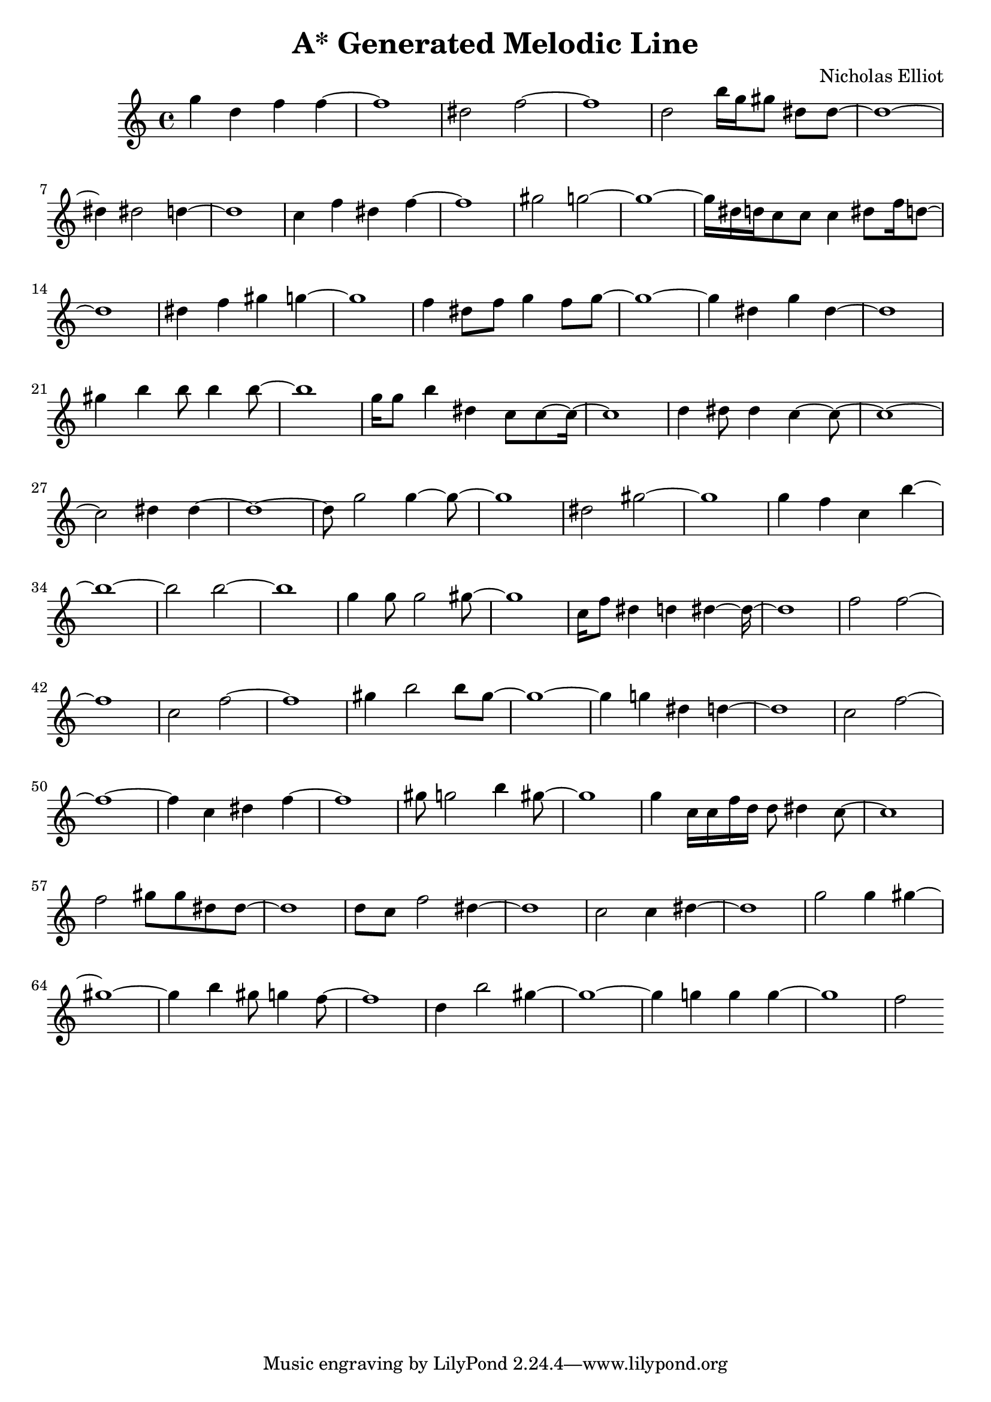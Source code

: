 \version "2.10.33"
\header { title = "A* Generated Melodic Line" composer = "Nicholas Elliot" opus = "" } \score{ { { g''4 d''4 f''4 f''4~ } { f''1~ } { dis''2 f''2~ } { f''1~ } { d''2 b''16 g''16 gis''8 dis''8 dis''8~ } { dis''1~ } { dis''4 dis''2 d''4~ } { d''1~ } { c''4 f''4 dis''4 f''4~ } { f''1~ } { gis''2 g''2~ } { g''1~ } { g''16 dis''16 d''16 c''8 c''8 c''4 dis''8 f''16 d''8~ } { d''1~ } { dis''4 f''4 gis''4 g''4~ } { g''1~ } { f''4 dis''8 f''8 g''4 f''8 g''8~ } { g''1~ } { g''4 dis''4 g''4 dis''4~ } { dis''1~ } { gis''4 b''4 b''8 b''4 b''8~ } { b''1~ } { g''16 g''8 b''4 dis''4 c''8 c''8~ c''16~ } { c''1~ } { d''4 dis''8 dis''4 c''4~ c''8~ } { c''1~ } { c''2 dis''4 dis''4~ } { dis''1~ } { dis''8 g''2 g''4~ g''8~ } { g''1~ } { dis''2 gis''2~ } { gis''1~ } { g''4 f''4 c''4 b''4~ } { b''1~ } { b''2 b''2~ } { b''1~ } { g''4 g''8 g''2 gis''8~ } { gis''1~ } { c''16 f''8 dis''4 d''4 dis''4~ dis''16~ } { dis''1~ } { f''2 f''2~ } { f''1~ } { c''2 f''2~ } { f''1~ } { gis''4 b''2 b''8 gis''8~ } { gis''1~ } { gis''4 g''4 dis''4 d''4~ } { d''1~ } { c''2 f''2~ } { f''1~ } { f''4 c''4 dis''4 f''4~ } { f''1~ } { gis''8 g''2 b''4 gis''8~ } { gis''1~ } { g''4 c''16 c''16 f''16 d''16 d''8 dis''4 c''8~ } { c''1~ } { f''2 gis''8 gis''8 dis''8 dis''8~ } { dis''1~ } { d''8 c''8 f''2 dis''4~ } { dis''1~ } { c''2 c''4 dis''4~ } { dis''1~ } { g''2 g''4 gis''4~ } { gis''1~ } { gis''4 b''4 gis''8 g''4 f''8~ } { f''1~ } { d''4 b''2 gis''4~ } { gis''1~ } { gis''4 g''4 g''4 g''4~ } { g''1~ } { f''2 } } \layout { \context { \Score \override SpacingSpanner.base-shortest-duration = #(ly:make-moment 1/16) } } }